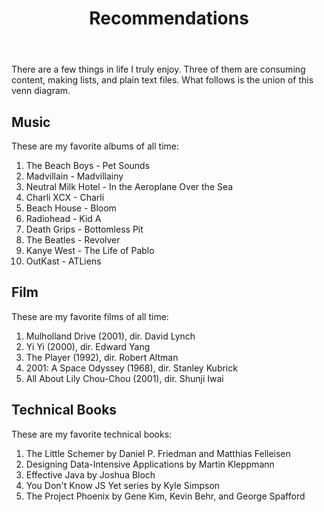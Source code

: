#+TITLE: Recommendations

There are a few things in life I truly enjoy. Three of them are consuming content, making lists, and plain text files. What follows is the union of this venn diagram.

** Music
These are my favorite albums of all time:
1. The Beach Boys - Pet Sounds
2. Madvillain - Madvillainy
3. Neutral Milk Hotel - In the Aeroplane Over the Sea
4. Charli XCX - Charli
5. Beach House - Bloom
6. Radiohead - Kid A
7. Death Grips - Bottomless Pit
8. The Beatles - Revolver
9. Kanye West - The Life of Pablo
10. OutKast - ATLiens

** Film
These are my favorite films of all time:
1. Mulholland Drive (2001), dir. David Lynch
2. Yi Yi (2000), dir. Edward Yang
3. The Player (1992), dir. Robert Altman
4. 2001: A Space Odyssey (1968), dir. Stanley Kubrick
5. All About Lily Chou-Chou (2001), dir. Shunji Iwai

** Technical Books
These are my favorite technical books:
1. The Little Schemer by Daniel P. Friedman and Matthias Felleisen
2. Designing Data-Intensive Applications by Martin Kleppmann
3. Effective Java by Joshua Bloch
4. You Don't Know JS Yet series by Kyle Simpson
5. The Project Phoenix by Gene Kim, Kevin Behr, and George Spafford
